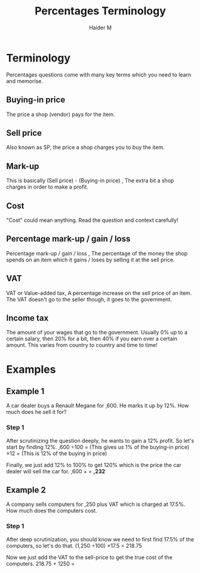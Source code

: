 #+TITLE: Percentages Terminology
#+AUTHOR: Haider M
:PROPERTIES:
#+OPTIONS: toc:t
:END:

* Terminology 
Percentages questions come with many key terms which you need to learn and memorise.
** Buying-in price
The price a shop (vendor) pays for the item.
** Sell price
Also known as SP, the price a shop charges you to buy the item. 
** Mark-up
This is basically (Sell price) - (Buying-in price) , The extra bit a shop charges in order to make a profit. 
** Cost
"Cost" could mean anything. Read the question and context carefully! 
** Percentage mark-up / gain / loss
Percentage mark-up / gain / loss , The percentage of the money the shop spends on an item which it gains / loses by selling it at the sell price. 
** VAT
VAT or Value-added tax, A percentage increase on the sell price of an item. The VAT doesn't go to the seller though, it goes to the government. 
** Income tax
The amount of your wages that go to the government. Usually 0% up to a certain salary, then 20% for a bit, then 40% if you earn over a certain amount. This varies from country to country and time to time!
* Examples
** Example 1
A car dealer buys a Renault Megane for \pound13,600. He marks it up by 12%. How much does he sell it for?
*** Step 1
After scrutinizing the question deeply, he wants to gain a 12% profit. So let's start by finding 12%.
\pound13,600 \div 100 = \pound136 (This gives us 1% of the buying-in price)
\pound130 \times 12 = \pound1632 (This is 12% of the buying in price)

Finally, we just add 12% to 100% to get 120% which is the price the car dealer will sell the car for.
\pound13,600 + \pound1632 = *\pound15,232*
** Example 2
A company sells computers for \pound1,250 plus VAT which is charged at 17.5%. How much does the computers cost.
*** Step 1
After deep scrutinization, you should know we need to first find 17.5% of the computers, so let's do that.
(1,250 \div 100) \times 17.5 = 218.75

Now we just add the VAT to the sell-price to get the true cost of the computers.
218.75 + 1250 = *\pound1468.75*
